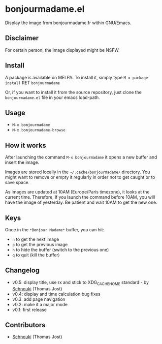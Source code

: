 * bonjourmadame.el

[[http://melpa.org/#/bonjourmadame][file:http://melpa.org/packages/bonjourmadame-badge.svg]]

Display the image from bonjourmadame.fr within GNU/Emacs.

** Disclaimer

For certain person, the image displayed might be NSFW.

** Install

A package is available on MELPA. To install it, simply type =M-x package-install= RET =bonjourmadame=

Or, if you want to install it from the source repository, just clone the =bonjourmadame.el= file in your emacs load-path.

** Usage

- =M-x bonjourmadame=
- =M-x bonjourmadame-browse=

** How it works

After launching the command =M-x bonjourmadame= it opens a new buffer and insert the image.

Images are stored locally in the =~/.cache/bonjourmadame/= directory. You might want to remove or empty it regularly in order not to get caught or to save space.

As images are updated at 10AM (Europe/Paris timezone), it looks at the current time. Therefore, if you launch the command before 10AM, you will have the image of yesterday. Be patient and wait 10AM to get the new one.

** Keys

Once in the =*Bonjour Madame*= buffer, you can hit:

- =n= to get the next image
- =p= to get the previous image
- =h= to hide the buffer (switch to the previous one)
- =q= to quit (kill the buffer)

** Changelog

- v0.5: display title, use rx and stick to XDG_CACHE_HOME standard - by [[https://github.com/Schnouki][Schnouki]] (Thomas Jost)
- v0.4: display and time calculation bug fixes
- v0.3: add page navigation
- v0.2: make it a major mode
- v0.1: first release

** Contributors

- [[https://github.com/Schnouki][Schnouki]] (Thomas Jost)
